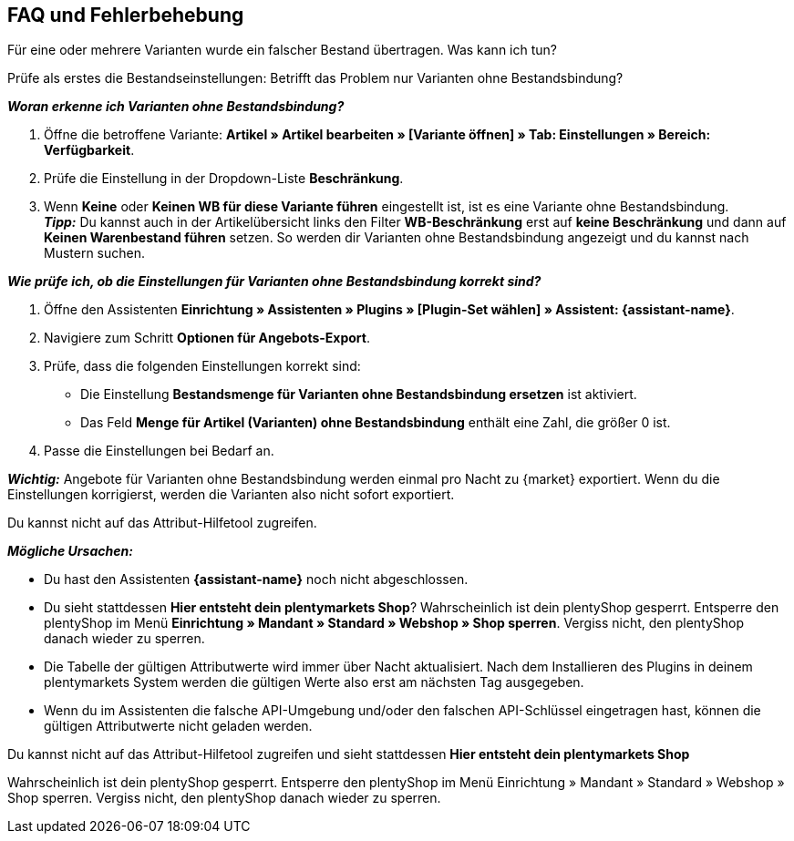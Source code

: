ifdef::voelkner[]
== Fehlerberichte

Im plentymarkets Backend findest du folgende Berichte:

* Zu Produktübertragungen im Menü *Daten » Voelkner Artikelexport-Berichte*
* Zu Angebotsübertragungen im Menü *Daten » Voelkner Angebotsexport-Berichte*
endif::voelkner[]

[#mirakl-faq]
== FAQ und Fehlerbehebung

[.collapseBox]
.Für eine oder mehrere Varianten wurde ein falscher Bestand übertragen. Was kann ich tun?
--

Prüfe als erstes die Bestandseinstellungen: Betrifft das Problem nur Varianten ohne Bestandsbindung?

*_Woran erkenne ich Varianten ohne Bestandsbindung?_*

. Öffne die betroffene Variante: *Artikel » Artikel bearbeiten » [Variante öffnen] » Tab: Einstellungen » Bereich: Verfügbarkeit*.
. Prüfe die Einstellung in der Dropdown-Liste *Beschränkung*.
. Wenn *Keine* oder *Keinen WB für diese Variante führen* eingestellt ist, ist es eine Variante ohne Bestandsbindung. +
*_Tipp:_* Du kannst auch in der Artikelübersicht links den Filter *WB-Beschränkung* erst auf *keine Beschränkung* und dann auf *Keinen Warenbestand führen* setzen. So werden dir Varianten ohne Bestandsbindung angezeigt und du kannst nach Mustern suchen.


*_Wie prüfe ich, ob die Einstellungen für Varianten ohne Bestandsbindung korrekt sind?_*

. Öffne den Assistenten *Einrichtung » Assistenten » Plugins » [Plugin-Set wählen] » Assistent: {assistant-name}*.
. Navigiere zum Schritt *Optionen für Angebots-Export*.
. Prüfe, dass die folgenden Einstellungen korrekt sind:
  * Die Einstellung *Bestandsmenge für Varianten ohne Bestandsbindung ersetzen* ist aktiviert.
  * Das Feld *Menge für Artikel (Varianten) ohne Bestandsbindung* enthält eine Zahl, die größer 0 ist.
. Passe die Einstellungen bei Bedarf an.

*_Wichtig:_* Angebote für Varianten ohne Bestandsbindung werden einmal pro Nacht zu {market} exportiert. Wenn du die Einstellungen korrigierst, werden die Varianten also nicht sofort exportiert.

--

[.collapseBox]
.Du kannst nicht auf das Attribut-Hilfetool zugreifen.
--
*_Mögliche Ursachen:_*

* Du hast den Assistenten *{assistant-name}* noch nicht abgeschlossen.
* Du sieht stattdessen *Hier entsteht dein plentymarkets Shop*? Wahrscheinlich ist dein plentyShop gesperrt. Entsperre den plentyShop im Menü *Einrichtung » Mandant » Standard » Webshop » Shop sperren*. Vergiss nicht, den plentyShop danach wieder zu sperren.
* Die Tabelle der gültigen Attributwerte wird immer über Nacht aktualisiert. Nach dem Installieren des Plugins in deinem plentymarkets System werden die gültigen Werte also erst am nächsten Tag ausgegeben.
* Wenn du im Assistenten die falsche API-Umgebung und/oder den falschen API-Schlüssel eingetragen hast, können die gültigen Attributwerte nicht geladen werden.
--

[.collapseBox]
.Du kannst nicht auf das Attribut-Hilfetool zugreifen und sieht stattdessen *Hier entsteht dein plentymarkets Shop*
--
Wahrscheinlich ist dein plentyShop gesperrt. Entsperre den plentyShop im Menü Einrichtung » Mandant » Standard » Webshop » Shop sperren. Vergiss nicht, den plentyShop danach wieder zu sperren.
--
